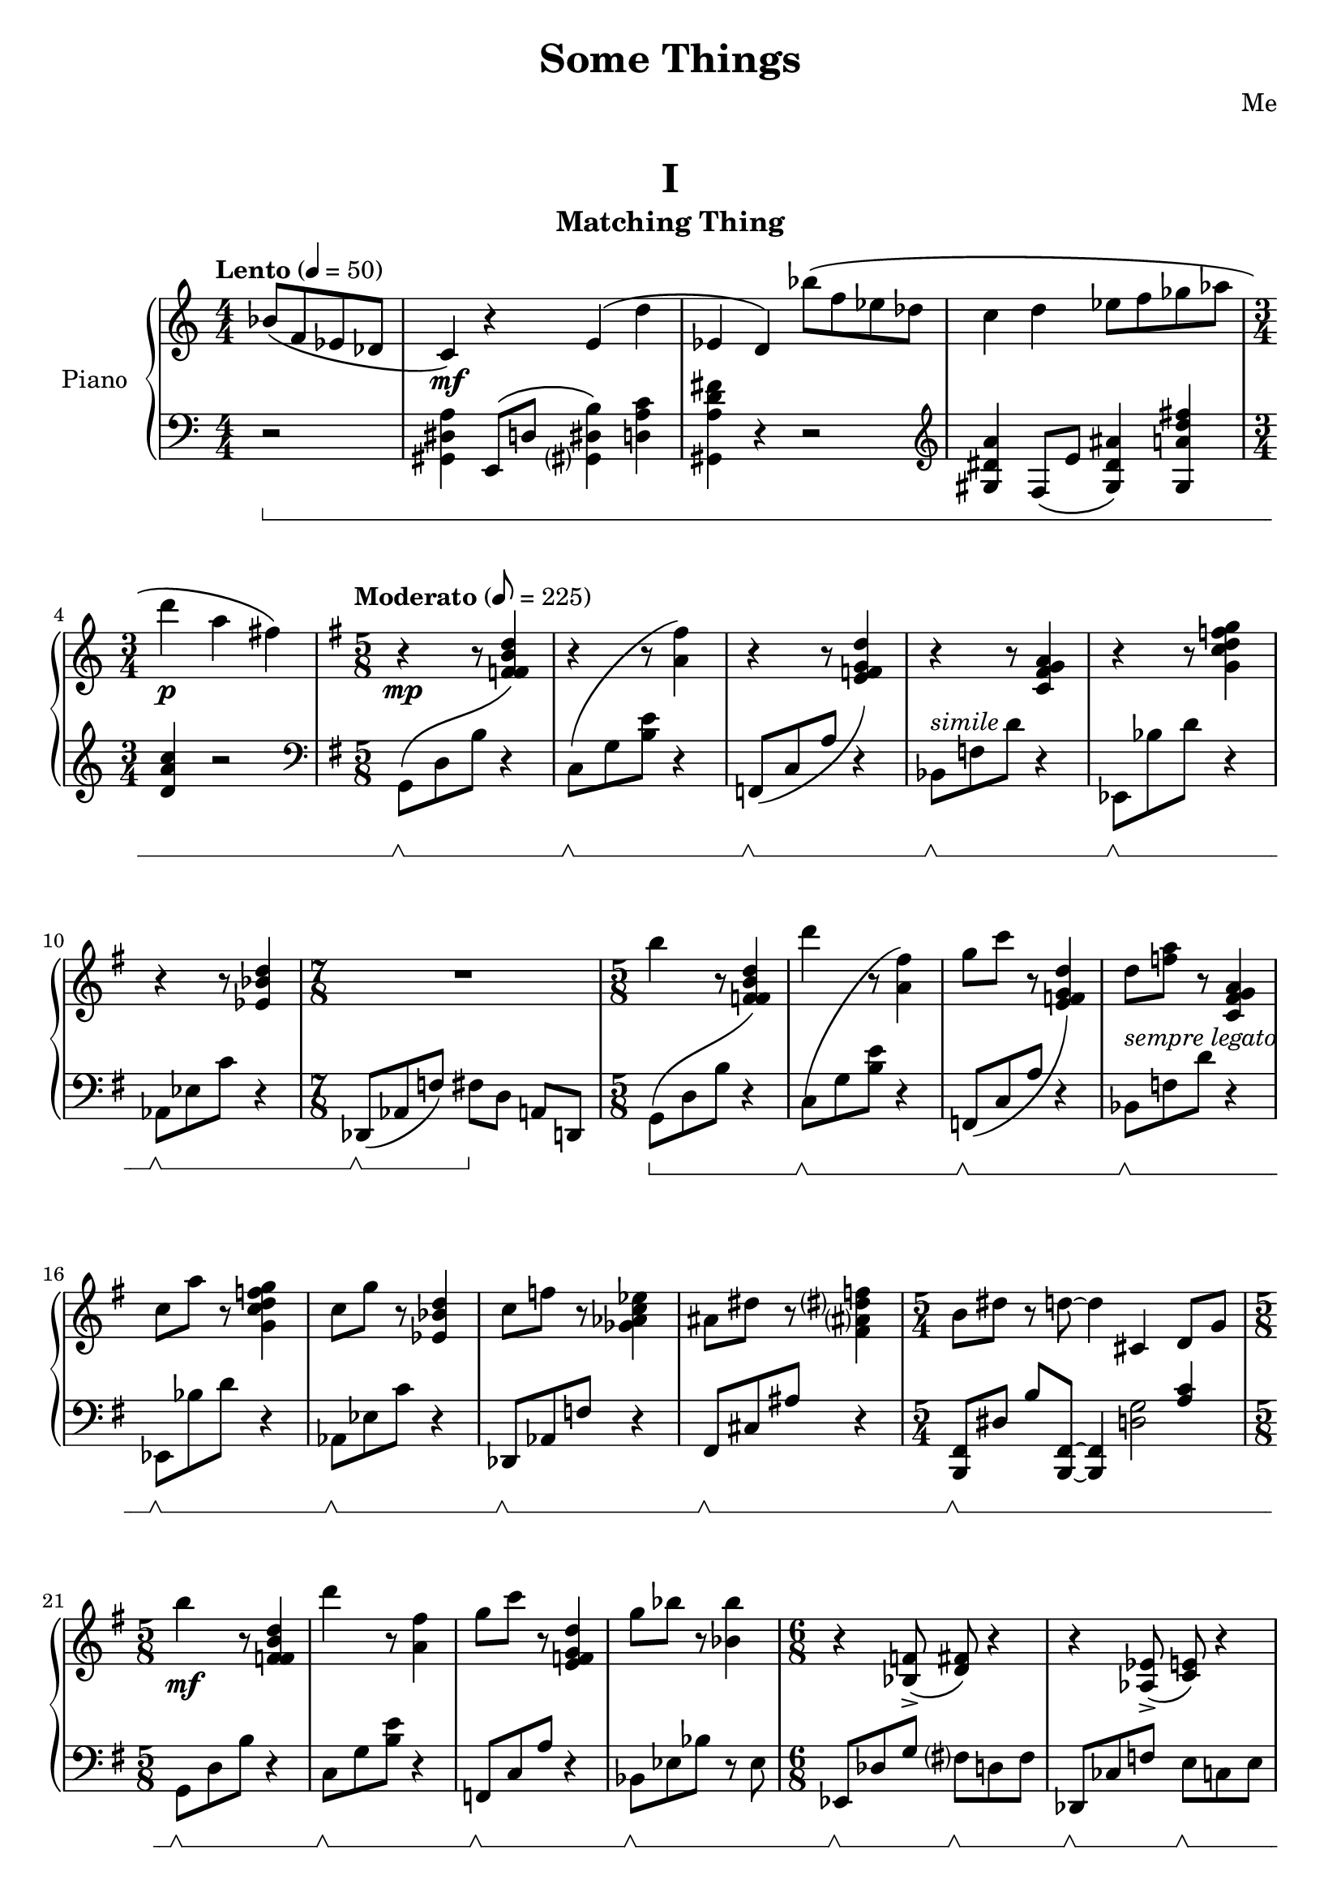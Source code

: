 \version "2.20.0"

upperMatching = \relative c'' {
  \clef treble
  \key c \major
  \numericTimeSignature
  \time 4/4
  \tempo "Lento" 4 = 50

  \partial 2 bes8\( f ees des | c4\) \mf r e\( d' | ees, d\)

  bes''8\( f ees des | c4 d es8 f ges aes | \time 3/4 d4 \p a fis\) |
  \time 5/8
  \key g \major
  \tempo "Moderato" 8 = 225


  r4 \mp r8
  \change Staff = lowerMatching
  r4
  \change Staff = upperMatching |

  \repeat unfold 5 {
    r4 r8
    \change Staff = lowerMatching
    r4
    \change Staff = upperMatching |
  }

  \time 7/8
  R8*7 |

  \time 5/8

  b4 r8
  \change Staff = lowerMatching
  r4
  \change Staff = upperMatching |

  d4 r8
  \change Staff = lowerMatching
  r4
  \change Staff = upperMatching |

  g,8 c r
  \change Staff = lowerMatching
  r4
  \change Staff = upperMatching |

  d,8 <f a> r
  \change Staff = lowerMatching
  r4
  \change Staff = upperMatching |

  c8 a'8 r
  \change Staff = lowerMatching
  r4
  \change Staff = upperMatching |

  c,8 g' r
  \change Staff = lowerMatching
  r4
  \change Staff = upperMatching |

  c,8 f r
  \change Staff = lowerMatching
  r4
  \change Staff = upperMatching |

  ais,8 dis r
  \change Staff = lowerMatching
  r4
  \change Staff = upperMatching |

  \time 5/4
  b8 dis r d8~ 4 cis,4 d8 g|

  \time 5/8

  b'4 \mf r8
  \change Staff = lowerMatching
  r4
  \change Staff = upperMatching |

  d4 r8
  \change Staff = lowerMatching
  r4
  \change Staff = upperMatching |

  g,8 c r
  \change Staff = lowerMatching
  r4
  \change Staff = upperMatching |

  g8 bes r
  \change Staff = lowerMatching
  r8 ees,,,
  \change Staff = upperMatching |

  \time 6/8
  r4 <bes' f'>8->\( <d fis>\) r4 |
  r4 <aes ees'>8->\( <c e>\) r4 |
  r4 <fis, cis'>8->\( <bes d>\) r4 |
  \time 7/8
  r4 <e, b'>8\( <aes c>\) r8 r4 |

  \time 5/8
  \key c \major

  r8 \mf c'2 |

  <<
    \new Voice{\voiceOne e8[ c]}
    \new Voice{\voiceTwo <g a>4}
  >>
  \oneVoice
  r8 g4 |
  g4.

  c'4 |

  <<
    \new Voice{\voiceOne e8[ c]}
    \new Voice{\voiceTwo <g a>4}
  >>
  \oneVoice
  r8 g4 |
  r8 g4 r8 f |
  e \> d r c b |
  c b r c d |
  c r b a g |
  <<
    \new Voice{
      \voiceOne
      s4 c'8 s e |
      s c g s g |
      s4 c,8 r e |
    }
    \new Voice{
      \voiceTwo
      r g c e, e' |
      r c g c, g' |
      r g c, e, e' |
    }
  >>
  \oneVoice
  r c, r g g |
  \clef bass
  \time 7/8
  r4 \p g, c e8 | g4 c e g8 | \clef treble c4 e g c8 |
  \time 3/4
  R2.
  \time 4/4
  \ottava #1
  <d a d>4\arpeggio
  r4 r2
  \bar "|."
}

lowerMatching = \relative c {
  \set Staff.pedalSustainStyle = #'bracket

  \clef bass
  \key c \major
  \numericTimeSignature
  \time 4/4
  \tempo "Lento" 4 = 50

  r2 \sustainOn |
  <gis dis' a'>4 e8\( d' <gis,? dis' b'>4\) <d' a' c> | <gis, a' d fis> r4 r2 |
  \clef treble
  <gis' dis' a'>4 f8\( e' <gis, dis' ais'>4\) <gis a' d fis> |
  \time 3/4 <d' a' c> r2 |

  \time 5/8
  \key g \major
  \clef bass
  \tempo "Moderato" 8 = 225


  g,,8 \sustainOff \sustainOn -\shape #'((0 . -2) (0 . 0) (0 . -8) (0 . -5)) \( d' b'
  \change Staff = upperMatching
  <f' fis b d>4\)
  \change Staff = lowerMatching |

  c,8 \sustainOff \sustainOn -\shape #'((0 . -1) (0 . 1) (0 . 0) (0 . 0)) \( g' <b e>
  \change Staff = upperMatching
  <a' fis'>4\)
  \change Staff = lowerMatching |

  f,,8 \sustainOff \sustainOn -\shape #'((0 . 0) (0 . 0) (0 . -2) (0 . 0)) \( c' a'
  \change Staff = upperMatching
  <e' f g d'>4\)
  \change Staff = lowerMatching |

  bes,8 \sustainOff \sustainOn ^\markup { \italic "simile" } f' d'
  \change Staff = upperMatching
  <c fis g a>4
  \change Staff = lowerMatching |

  ees,,8 \sustainOff \sustainOn bes'' d
  \change Staff = upperMatching
  <g c d f g>4
  \change Staff = lowerMatching |

  aes,,8 \sustainOff \sustainOn ees' c'
  \change Staff = upperMatching
  <ees bes' d>4
  \change Staff = lowerMatching |

  \time 7/8

  des,,8 \sustainOff \sustainOn \([ aes' f']\) fis[ \sustainOff d] a[ d,] |

  \time 5/8

  g8 \sustainOn -\shape #'((0 . -4) (0 . -2) (0 . -8) (0 . -5)) \( d' b'
  \change Staff = upperMatching
  <f' fis b d>4\)
  \change Staff = lowerMatching |

  c,8 \sustainOff \sustainOn -\shape #'((0 . -4) (0 . -2) (0 . 0) (0 . 0)) \( g' <b e>
  \change Staff = upperMatching
  <a' fis'>4\)
  \change Staff = lowerMatching |

  f,,8\sustainOff \sustainOn -\shape #'((0 . 0) (0 . 0) (0 . -2) (0 . 2)) \( c' a'
  \change Staff = upperMatching
  <e' f g d'>4\)
  \change Staff = lowerMatching |

  bes,8 \sustainOff \sustainOn ^\markup { \italic "sempre legato" } f' d'
  \change Staff = upperMatching
  <c fis g a>4
  \change Staff = lowerMatching |

  ees,,8 \sustainOff \sustainOn bes'' d
  \change Staff = upperMatching
  <g c d f g>4
  \change Staff = lowerMatching |

  aes,,8 \sustainOff \sustainOn ees' c'
  \change Staff = upperMatching
  <ees bes' d>4
  \change Staff = lowerMatching |

  des,,8 \sustainOff \sustainOn aes' f'
  \change Staff = upperMatching
  <ges' aes c ees>4
  \change Staff = lowerMatching |

  fis,,8 \sustainOff \sustainOn cis' ais'
  \change Staff = upperMatching
  <fis' ais? dis? f>4
  \change Staff = lowerMatching |

  \time 5/4
  <b,,, fis'>8 \sustainOff \sustainOn dis' b'
  <b,, fis'>8~ 4
  <<
    \new Voice {\voiceOne s4 <a'' c>}
    \new Voice {\voiceTwo <d, g>2}
  >>
  \oneVoice |

  \time 5/8

  g,8 \sustainOff \sustainOn d' b'
  \change Staff = upperMatching
  <f' fis b d>4
  \change Staff = lowerMatching |

  c,8 \sustainOff \sustainOn g' <b e>
  \change Staff = upperMatching
  <a' fis'>4
  \change Staff = lowerMatching |

  f,,8 \sustainOff \sustainOn c' a'
  \change Staff = upperMatching
  <e' f g d'>4
  \change Staff = lowerMatching |

  bes,8 \sustainOff \sustainOn ees bes'
  \change Staff = upperMatching
  <bes' bes'>4
  \change Staff = lowerMatching |

  \time 6/8
  ees,,,8 \sustainOff \sustainOn des' g fis? \sustainOff \sustainOn d fis |
  des, \sustainOff \sustainOn ces' f e \sustainOff \sustainOn c e |
  b, \sustainOff \sustainOn fis' dis' d \sustainOff \sustainOn bes d |
  \time 7/8
  a,[ \sustainOff \sustainOn e' cis'] c[ \sustainOff \sustainOn aes] c4 |

  \time 5/8
  \key c \major

  \repeat unfold 2 {
    <c, c'>8 \sustainOff \sustainOn g' e' <bes' b e g>4 |
    f,8 \sustainOff \sustainOn c' <e a e'> <a b d>4 |
  }
  <c,, c'>8 \sustainOff \sustainOn g' e' <bes' b e g>4 |
  \repeat unfold 2 {
    f,8 \sustainOff \sustainOn r <e' a e'> <d' b'>4 |
    <c,, c'>8 \sustainOff \sustainOn r e' <bes' b e g>4 |
  }
  f,8 \sustainOff \sustainOn r <e' a e'> <d' b'>4 |
  <c,, c'>8 \sustainOff \sustainOn r e' r <bes' b e g> |
  f,8 \sustainOff \sustainOn r <e' a e'> r <d' b'> |

  \time 7/8
  c,,4-> \sustainOff \sustainOn c f a8 | c4 f a c8 | c,,4 \clef treble a''' c f8 |
  \time 3/4
  R2.
  \time 4/4
  \ottava #1
  <ges bes des ges>4\arpeggio \sustainOff
  r4 r2
  \bar "|."
}

upperWeird = \fixed c' {
  \clef treble
  \key c \major
  \numericTimeSignature
  \time 9/4

  \set Timing.beamExceptions = #'()
  \set Timing.beatStructure = 5,4
  \tempo "Andante" 4 = 100
  R4*9 \p |
  \clef bass c,,4 R4*8 |
  \clef treble
  r8 e e'4~ 8 d' c' d' bes g f g \tuplet 3/2 {e d c~} 4 b8 dis' |
  g' fis' e' f' d' cis' b4 a gis8 fis \tuplet 3/2 {b4 gis e} gis8 f |
  \change Staff = lowerWeird
  \voiceTwo a,,,4-\markup{\italic "m.d."}
  \change Staff = upperWeird
  \oneVoice
  r8 c bes4 f8 des' g' r r a gis d' f' cis' b' aes' |

  \relative c' {
    f' e c' a aes' r r4 r8
    \ottava #1
    fis b c aes?
    \ottava #0
    d,, a ees ges des |
    bes aes r
    \clef bass
    g, g  a \tuplet 3/2 {f'[ \< b
    \clef treble
    aes']} \tuplet 5/4 {b16[ f' ges aes bes]}
    <f cis' f>4 \f -> <ees b'? ees> -> <d bes' d> -> <cis a' cis> -> |
    \time 6/4
    \tuplet 3/2 {b'4 \p fis b,}
    <c aes' c> \f -> <bes ges' bes> -> <a f' a> -> <aes e' aes> ->  |
    \time 4/4
    \tuplet 3/2 {<g ees' g>8 <f d' f> <ees c' ees>}
    <b' a'>16 <gis f'> <fis dis'> d
    \tuplet 5/4 {a' c d b g}
    \tuplet 6/4 {e a d ees, gis b}
    \tuplet 5/4 {ais cis dis c g}
    \tuplet 6/4 {f d' f e, a d}
    \tuplet 6/4 {gis, c fis a, d g}
    \tuplet 7/4 {a e f c d a b} |


    \partial 64*102
    \tiny
    \clef bass
    \change Staff = lowerWeird
    \override Stem.direction = #up
    fis,,64[ \sustainOn c' fis
    \change Staff = upperWeird
    \override Stem.direction = #down
    a, cis e a]

    \bar ""

    \change Staff = lowerWeird
    \override Stem.direction = #up
    fis[ c' fis
    \change Staff = upperWeird
    \override Stem.direction = #down
    a, cis e a]

    \bar ""

    \change Staff = lowerWeird
    \clef treble
    \override Stem.direction = #up
    fis[ c' fis
    \change Staff = upperWeird
    \clef treble
    \override Stem.direction = #down
    a, cis e a]

    \bar ""

    \repeat tremolo 8 {
      \change Staff = lowerWeird
      \once \override Stem.direction = #up
      <fis c' fis>
      \change Staff = upperWeird
      \once \override Stem.direction = #down
      <a cis e a>
    }

    \bar ""

    \repeat tremolo 8 {
      \change Staff = lowerWeird
      \once \override Stem.direction = #up
      <fis, c' fis>
      \change Staff = upperWeird
      \once \override Stem.direction = #down
      <a cis? e a>
    }

    \bar ""

    \repeat unfold 7 {
      \change Staff = lowerWeird
      \override Stem.direction = #up
      fis,[ c' fis
      \change Staff = upperWeird
      \override Stem.direction = #down
      a cis e a]
      \bar ""
    }

    \revert Stem.direction


    \bar "|"
    \normalsize
    \time 7/8
    \change Staff = lowerWeird
    \sustainOff
    \change Staff = upperWeird
    \tempo \markup {\italic Faster} 4=178
    r8
    <gis, d' gis>[ <e bes' e>]
    <cis g' cis>[ <a ees' a>]
    \clef bass
    <fis c' fis>[ <ees a ees'>]

    \time 2/4
    <a ees' a>4
    <d, aes' d> |
    }

  \time 4/4
  \clef treble
  \ottava #1
  \break
  \repeat tremolo 16 {
      <g'' gis'' b''>32-\markup {\italic "m.s."}
      <c''' dis''' e''' fis'''>
  }

  \repeat tremolo 16 {
    <fis'' g'' a''>32-\markup {\italic "m.s."}
    <c''' dis''' e''' fis'''>
  } |

  \repeat tremolo 32 {
    <e'' f'' aes''>32 -\markup {\italic "m.s."}
    <a'' b'' c''' des'''>
  } |
  \break
  \ottava #0
  \key b \major
  \tempo "Vivace" 4=200
  \dynamicNeutral
  R1 \ppp \<
  \partial 16*6
  s16*6
  \bar ""
  \clef treble
  \tuplet 5/4 {
    \override NoteHead.font-size = #-4
    fis'16 \fff dis' b gis fis
    \revert NoteHead.font-size
  }
  \normalsize
  \repeat unfold 7 {
    \tuplet 5/4 {
      fis'16 dis' b gis fis
    }
  } |
  \time 2/4
  \repeat unfold 2 {
    \tuplet 6/4 {
      a' fis' e' cis' a
      fis
    }
  } |

  \tuplet 5/4 {
    b16 a fis dis b,
  }
  \repeat unfold 7 {
    \tuplet 5/4 {
      fis dis b, gis, fis,
    }
  } |
  \time 2/4
  \tuplet 6/4 {
    a fis e cis a,
    fis,
  }
  a fis cis
  fis,|
  \clef bass
  \time 6/8
  b,16 gis, fis, dis,b,, a,, |
  fis, dis, b,, a,, fis,, dis,, |
  b,, gis,, e,, cis,, b,,, gis,,, |
  a,, fis,, e,, cis,, a,,, fis,,, |
  \time 4/4
  b, g, fis, e, dis cis b, g, a, g, fis, e, dis, c, b,, a,, |
  \time 3/8
  <b,, fis,>8
  <g,, b,,>
  <cis,, fis,,>
  \time 2/4
  <b,,>4
  \clef treble
  <b fis' b'>4 |
  \time 4/4
  \grace {
    <b fis' b'>8
  }
  \ottava #1
  <b'' fis''' b'''>1 -> \fermata \bar "|."

}
lowerWeird = \fixed c {
  \set Staff.pedalSustainStyle = #'bracket
  \clef bass
  \key c \major
  \numericTimeSignature
  \time 9/4

  \set Timing.beamExceptions = #'()
  \set Timing.beatStructure = 5,4
  \tempo "Andante" 4 = 100
  c2 \sustainOn c' ais4 gis fis2 g8 f |
  e2 \sustainOff \sustainOn e'2 c'4 bes d'8 bes g e ees d |
  c4 \sustainOff \sustainOn ges,,2 c4 bes,8 g, f,4 \tuplet 3/2 {c8 bes, aes,~} 4 b, \sustainOff \sustainOn|
  <<
    \new Voice {\voiceOne e8[ d c des]}
    \new Voice {\voiceTwo c2}
  >>
  \oneVoice
  b,8 bes, b,4 r <b, ees g bes> <a, e fis> <gis, e> gis |
  c4 \sustainOff \sustainOn ges,,2-\markup{\italic "m.s."} <ges, bes, d? g?> \grace {<a,,? a,?>8} <aes, c aes>2 r |

  <a, cis a>4 \sustainOff \sustainOn <bes, b> \sustainOff \sustainOn <cis? f'> \sustainOff \sustainOn \tuplet 3/2 {e8 f b,} <e,, e,>4 \sustainOff \sustainOn r2 r4 g,, |
  f,, \sustainOff \sustainOn g,2 f, <g, d g> -> \sustainOff \sustainOn <f, c f> -> \sustainOff \sustainOn |

  \time 6/4
  r2 \sustainOff <d, a, d> -> \sustainOn <e, b, e> -> \sustainOff \sustainOn|
  \time 4/4
  \relative c {
    <f, c' f> -> \sustainOff \sustainOn
    <fis cis' fis>8 -> \sustainOff \sustainOn
    <g d' g> -> \sustainOff \sustainOn
    <gis dis' gis> -> \sustainOff \sustainOn
    <a e' a> -> \sustainOff \sustainOn |
    <ais eis' ais> -> \sustainOff \sustainOn
    <b fis' b> -> \sustainOff \sustainOn
    <c g' c> -> \sustainOff \sustainOn
    <cis gis' cis> -> \sustainOff \sustainOn
    <d a' d> -> \sustainOff \sustainOn
    <dis ais' dis> -> \sustainOff \sustainOn
    r4 \sustainOff|
  }

  \partial 64*102
  s64*102
  \time 7/8
  \tempo \markup {\italic Faster} 4=178
  r8
  \clef treble
  \relative c' {
    <b e bes'>[ \sustainOn <g c ges'>]
    \clef bass
    <e a dis>[ <c f b>] <a d gis>[ <fis b f'>] |
    \time 2/4
    <c f b>4
    <f, bes e>
  }


  \time 4/4
  \clef treble
  s1*4^\markup {\italic decresc.}
  \key b \major
  \clef bass
  fis,,1 \sustainOff \sustainOn \startTrillSpan|
  \partial 16*6
  \teeny
  fis,,16[ \stopTrillSpan cis,
  \once \override Stem.length = #20
  e,
  \change Staff = upperWeird
  \clef bass
  \override Stem.direction = #down
  fis, b, fis]
  \revert Stem.direction
  \change Staff = lowerWeird
  \normalsize
  \bar ""
  \newSpacingSection
  <fis b cis' dis'>4 \sustainOff \sustainOn q r8 q4. |
  <fis b fis'>4 r <b, fis> r8 <b, fis> |
  \time 2/4
  <a, e>4 \sustainOff \sustainOn r |
  \time 4/4
  <fis, b, fis>4 \sustainOff \sustainOn <gis, b, dis> r8 <fis, gis, dis>4. |
  <fis, b, fis>4 r <b,, fis,> <b,, fis,> |
  \time 2/4
  <a,, e,>4 \sustainOff \sustainOn <fis,, cis,> |
  \time 6/8
  <b, fis>4. \sustainOff \sustainOn <fis, dis> \sustainOff \sustainOn |
  <e, b,> \sustainOff \sustainOn <cis, a,> \sustainOff \sustainOn |
  \time 4/4
  g,,4 b, <b,, g,> \sustainOff \sustainOn fis,8 e, |
  \time 3/8
  fis, \sustainOff b,, fis,, |
  \time 2/4
  b,,4 \sustainOn
  <b, fis dis'> |
  \time 4/4
  \grace {
    <b, fis b>8
  }
  <a,, e,>1 -> \fermata \bar "|."
}

upperInspired = \relative c' {
  \clef treble
  \numericTimeSignature
  \time 9/8
  \tempo "Allegro" 4.=120

  \key d \major
  a'8 \mp cis gis'
  \repeat unfold 5 {
    a, cis gis'
  }
  \time 6/8
  \repeat unfold 2 {
    a, cis gis'
  }

  gis, cis gis'
  a, cis gis' |

  \time 9/8
  \repeat unfold 7 {
    a, cis gis'
  }

  a, \> c gis'
  a, cis a |
  \time 5/8
  cis, eis b'
  b, fis' |
  \time 9/8
  b, \p cis gis'
  \repeat unfold 11 {
    b, cis gis'
  }

  \time 11/8
  <d g,>4 \< <d fis,>8 <b fis'>4. <bes fis'> \sf \> <c e>4
  \time 6/8
  \key f \major
  <c f>4. \mp
  <c e>4. |
  <c a'>4
  <c g'>
  <c f> |
  <c f>4.
  <c e>4. |
  <e c'>4
  <e b'>
  <e a> |
  \key des \major
  <des f>4.
  <des ees>4. |
  \time 4/4
  <c a'>4
  <c aes'>
  <c g'>
  <c f> |
  \time 6/8
  <des f>4.
  <des ees> |
  <c ees>4
  <c des>
  <aes c> |
  \time 4/4
  <des, bes'>2 \<
  <ees c'>2 |
  <<
    {
      des'4 f fis a|
      d, fis g bes8 d,|
    }
    \\
    {
      f,2 a |
      fis bes|
    }
  >>

  \key f \major
  \tuplet 3/2 {
    a'4 \mf c d,
  }
  \tuplet 3/2 {
    bes' bes bes
  }
  \time 3/4
  d8 c bes a g f |
  \time 5/8
  e4 g8 f a |
  \time 4/4
  \tuplet 3/2 {
    c4 c c
  }
  \tuplet 3/2 {
    c bes a |
  }
  \time 3/4
  <f a>2
  <e g>4
  \time 4/4
  \tuplet 3/2 {
    c'4 c c
  }
  \tuplet 3/2 {
    c bes a |
  }

  <f a>8 \p a

  \repeat unfold 20 {
    f a
  }
  \repeat unfold 11 {
    ees g
  }
  \repeat unfold 2 {
    c, ees
  }
  \repeat unfold 2 {
    ees g
  }
  \repeat unfold 5 {
    f aes
  }
  e aes
  \repeat unfold 4 {
    e g
  }
  \repeat unfold 6 {
    des f
  }
  \once \override TextSpanner.bound-details.left.text = \markup {\italic "rit."}
  \once \override TextSpanner.bound-details.right.text = \markup {\italic "a tempo non rubato"}
  des \startTextSpan \> f
  \repeat unfold 4 {
    des f
  }
  des4 \p |
  \time 4/4
  <fis, a c e>1 \stopTextSpan \sff \> ~ 1 |
  R1*3 \pp |

  \time 9/8
  \key d \major
  \partial 16*18
  s16*18
  a'8 \mf cis gis'
  \repeat unfold 2 {
    a,8 cis gis'
  }
  \time 6/8
  \repeat unfold 2 {
    a,8 cis gis'
  }

  \time 9/8
  \repeat unfold 3 {
    a,8 cis gis'
  }
  \time 6/8
  \repeat unfold 2 {
    a,8 cis gis'
  }

  \time 9/8
  \repeat unfold 3 {
    a,8 cis gis'
  }
  \time 6/8
  \repeat unfold 2 {
    a,8 cis gis'
  }

  \time 9/8
  \repeat unfold 3 {
    a,8 cis gis'
  }
  \time 3/8
  a,8 cis gis'
  \time 6/8
  a,8 cis gis'
  a,8 c gis'
  \time 5/8
  cis,, \> eis b'
  b, fis' \! |
  \time 9/8
  \repeat unfold 3 {
    b, cis gis'
  }
  \once \override TextSpanner.bound-details.left.text = \markup {\italic "rall."}
  b, \startTextSpan c gis'
  b, c g'
  b, c f |
  \key c \major
  b, c e
  b d e
  a, c e |
  \time 4/4
  g,[ c e]
  f,[ c' e]
  d c |
  \time 5/4
  <g c e>2. \pp \stopTextSpan
  <aes des f>2 -\markup {\dynamic sffz}
  \time 4/4
  <g c e>1 \pp |
  R1 |
  r2 \ppp <e a e'> ~ 1
  \bar "|."
}

lowerInspired = \relative c {
  \set Staff.pedalSustainStyle = #'bracket
  \clef treble
  \numericTimeSignature
  \time 9/8
  \tempo "Allegro" 4.=120

  \key d \major
  \sustainOn
  \repeat unfold 2 {
    d'8 \sustainOff \sustainOn a' r b r b ~4 r8 |
  }
  \time 6/8
  \repeat unfold 2 {
    r8 \sustainOff \sustainOn b'4 r8 gis r8
  }
  \time 9/8
  d, \sustainOff \sustainOn a' r b r b ~4 r8 |
  \clef bass
  cis,,, \sustainOff \sustainOn r4
  \clef treble
  dis'''8 r b ~4. |
  d,8 \sustainOff \sustainOn a' r f d r cis fis r|
  \time 5/8
  e \sustainOff \sustainOn a, r
  \clef bass
  e \sustainOff \sustainOn r |
  \time 9/8
  d \sustainOff \sustainOn a' r a r b ~4 r8 |
  a,8 \sustainOff \sustainOn e' r e r gis ~ 4 r8 |
  g,8 \sustainOff \sustainOn d' r d r fis ~ 4
  \clef treble fis''8 \(|
  e d cis a a gis e a, \) r |
  \time 11/8
  \clef bass
  <d, b'>4 \sustainOff <d a'>8 <fis d'>4. <f des'> <c g'>4 |
  \time 6/8
  \key f \major
  \repeat unfold 2 {
      <d a'>4. <c g'> |
      <a e'>4 r2 |
  }
  \key des \major
  \repeat unfold 2 {
    <des aes'> 4. <c aes'>
  }
  \alternative {
    {
      \time 4/4
      <f, c'>4 r4 r2 |
    }
    {
      aes,2.
    }
  }
  \time 4/4
  ges2 c |
  des fis |
  d g |
  \key f \major
  <bes fis'> g' |
  g2 c,,4~
  \time 5/8
  4 r4 r8 |
  \time 4/4
  R1
  \time 3/4
  c4 c' c |
  \time 4/4
  R1 |
  f,4 \sustainOn r4 r2 |
  \clef treble
  c''''4 f a,2 |
  a4 c f,2 |
  \time 2/4
  \clef bass
  f,,,4 r |
  \time 4/4
  \clef treble
  c''''4 f a,2 |
  a4 c ees,2 |
  \clef bass
  ees,,,4 \sustainOff \sustainOn r
  \clef treble
  g'''4 bes |
  ees,2 ees4 g |
  c, ees aes, c |
  f, aes des, r |
  \clef bass
  f, aes c, e |
  g, b e, g |
  \time 2/4
  f aes |
  \time 4/4
  des, \sustainOff \sustainOn
  \clef treble
  f'''8 aes d, a \sfz r4
  \clef bass
  \time 3/4
  des,,,4 \sustainOff \sustainOn
  \clef treble
  f'''8 aes d, a \sfz |
  des4 \sustainOff \sustainOn aes \sustainOff \sustainOn f \sustainOff \sustainOn |
  \clef bass
  \time 4/4
  <des, des,>1 \sustainOff \sustainOn | <c c,> \sustainOff \sustainOn | <b b,> \sustainOff \sustainOn |
  R1*2 \sustainOff \break
  \key d \major
  \time 9/8
  \partial 16*18
  \teeny
  \override Stem.direction = #up
  c,16[ \sustainOn
  e g
  \change Staff = upperInspired
  \override Stem.direction = #down
  \clef bass
  cis, eis gis
  \change Staff = lowerInspired
  \override Stem.direction = #up
  d fis ais
  \change Staff = upperInspired
  \override Stem.direction = #down
  c16 e g
  \change Staff = lowerInspired
  \override Stem.direction = #up
  \tiny
  cis, eis gis
  \change Staff = upperInspired
  \override Stem.direction = #down
  \small
  d fis ais] |
  \clef treble
  \newSpacingSection
  \change Staff = lowerInspired
  \revert Stem.direction
  \bar ""
  \normalsize
  \clef treble
  d8 a' r b r b ~4 r8 |
  \time 6/8
  r b'4 r8 gis r |
  \time 9/8
  d, \sustainOff \sustainOn a' r b r b ~4 r8 |
  \time 6/8
  r b'4 r8 gis r |
  \time 9/8
  d, \sustainOff \sustainOn a' r b r b ~4 r8 |
  \time 6/8
  r b'4 r8 gis r |
  \time 9/8
  d, \sustainOff \sustainOn a' r b r b ~4 r8 |
  \time 3/8
  r b'4 |
  \time 6/8
  d,,8 \sustainOff \sustainOn a' r f \sustainOff \sustainOn d r |
  \time 5/8
  e \sustainOff \sustainOn a, r
  \clef bass
  e \sustainOff \sustainOn r
  \time 9/8
  d8 \sustainOff \sustainOn a' r a r b~ 4 r8 |
  b,4 g'8~8 e c~ 8 a4 |
  \key c \major
  r8 \sustainOff \sustainOn b4 c d8 e f e |
  g,4 f~ 4 d |
  \time 5/4
  <c g'>2. \sustainOff \sustainOn
  <des aes'>2 \sustainOff \sustainOn |
  \time 4/4
  r2 \sustainOff \sustainOn <c g'> |
  r4 e r2 |
  \ottava #-1
  <a, a,>2 \sustainOff \sustainOn
  \ottava #0
  <a' e'> ~ 1
  \bar "|."
}

upperStolen = \relative c' {
  \tempo "Adagio" 4=60
  \clef treble
  \key c \major
  \time 5/4


  r8 b'' bes a~ 8 g f e ees d |
  c4 a
  <<
    {b2}
    \\
    {r8 g a b}
  >>
  \oneVoice
  e4 |
  f c d8 f \tuplet 3/2 {c' bes aes} ees aes |
  \tuplet 3/2 {g8 fis e} d e
  \tuplet 5/4 {c16 b a g fis} b'4 a |
  g fis e8 d c4 b |
  b a \tuplet 3/2 {g8 b' a} g fis e c | c' a gis b a f e d e c |
  b8 g~ 8 g' d fis~ 8 ees des4 |
  r8
  \change Staff = lowerStolen
  \voiceOne
  a,, e' bes'
  \change Staff = upperStolen
  d c b r aes'' ges |
  ges4 f ees des bes |
  \change Staff = lowerStolen
  \voiceOne
  b,,8 fis' b
  \change Staff = upperStolen
  d cis d gis cis fis4 |
  \time 3/4
  r8 g, g' e d cis |
  <fis, b d>2. \fermata |
  <fis b cis gis'> \fermata |
  <fis a d g> \fermata |
  \bar "|."
}

lowerStolen = \relative c {
  \set Staff.pedalSustainStyle = #'bracket
  \tempo "Adagio" 4=60
  \clef bass
  \key c \major
  \time 5/4

  <<
    \new Voice {
      \voiceTwo
      c,1 \sustainOn ~ 4 |
      e1 \sustainOff \sustainOn ~ 4 |
      c1 \sustainOff \sustainOn ~ 4 |
      e1 \sustainOff \sustainOn ~ 4 |
      g1 \sustainOff \sustainOn ~ 4 |
      e1 \sustainOff \sustainOn ~ 4 |
      c1 \sustainOff \sustainOn ~ 4 |
      g1 \sustainOff \sustainOn ~ 4 |
      a1 \sustainOff \sustainOn ~ 4 |
      c1 \sustainOff \sustainOn ~ 4 |
      b1 \sustainOff \sustainOn ~ 4 |
      \time 3/4
      d2. \sustainOff \sustainOn |
    }
    \new Voice {
      \voiceThree
      r2 r8 g' \tuplet 3/2 4 {f8 e d ees bes g} |
      r4 a8 b c ees aes r \tuplet 3/2 {ees' d c} |
      r8 a, c e aes c ees aes aes,,4 |
      b4 fis' c g fis |
      e' d \tuplet 3/2 {b8 g e} c'4 b |
      c c cis cis dis |
      r e a,8 f e d b'4 |
      g2 aes des8 aes |
      r4 e d' c'8 cis fis e |
      r2 c r8 g |
      r4 g b e, d |
      \time 3/4
      d8 f e c bes a |
    }
  >>
  \oneVoice

  <c, g'>2.\fermata \sustainOff \sustainOn |
  <e b' fis'>\fermata \sustainOff \sustainOn |
  <g c g'>\fermata \sustainOff \sustainOn |

  \bar "|."
}

upperOriginal = \relative c' {
  \tempo "Allegro sempre non rubato" 4=180
  \clef treble
  \numericTimeSignature
  \key d \major
  \time 3/4


  a'8 \p b e, b' fis a
  \repeat unfold 2 {
    a b e, b' fis a
  }
  \repeat unfold 2{
    b cis, e b' fis b
  }
  cis b e b' fis, b
  cis b e b fis b
  \repeat unfold 2 {
    a b e, b' fis a
  }
  a b e b' fis, b
  \repeat unfold 2 {
    a b e, b' fis a
  }
  \repeat unfold 2 {
    b b e, b' fis a
  }
  b b e, b' g, b |
  b' b e, b' fis a |
  a b e, b' fis r |
  \time 4/4
  \absolute {\clef bass g,4}
  \clef treble
  b8 g b' fis d' r |
  \time 3/4
  r4
  \absolute {\clef bass g,4}
  \clef treble
  b4 | r b fis |
  \time 4/4
  cis
  \relative c {
    \clef bass
    g4 g8 a b cis |
    \time 5/4
    g4 a fis' e g, |
    \time 4/4
    fis g g8 a b cis |
    \time 5/4
    g4 a b' a fis' |
    \time 3/4
    a,,8 g a b' fis'4 |
  }
  \clef treble
  \time 4/4
  g8 a fis' e r a g, a |
  fis4 r4 r2 |
  R1
  \time 3/4
  \clef bass
  \relative c {
    \repeat unfold 10 {
      d8 fis g b
    }
    d, g |
    \time 4/4
    d r r b \clef treble d' g d g |
    \time 3/4
    \repeat unfold 10 {
      d fis g b
    }
    d, g
    \time 4/4
    d r r b d g b d |
    \time 3/4
    \repeat unfold 5 {
      a' d, g d r d |
    }
    \repeat unfold 2 {
      e' g, d' g, cis g |
    }
    a d, d' g, cis g |
    e' g, d' g, cis g |

    R4*6

  }

  \ottava #1
  g''8 a b cis b fis | g a b4 fis' | R4*3 |
  \ottava #0
  g,,8 a b cis b fis | g a b cis b fis |

  a, d, g d r d |
  a' d, g d r d' |
  \repeat unfold 2 {
    a b g d r d'
  }
  \repeat unfold 4 {
    a b e, d b' a |
  }
  \repeat unfold 3 {
    a b e, b' fis a
  }
  \time 5/8
  \repeat unfold 2 {
    a b e, b' fis
  }
  \repeat unfold 2 {
    b cis, e b' fis
  }
  cis' b e b' fis, |
  cis' b e b fis |
  \repeat unfold 3 {
    a b e, b' fis |
  }
  a b e, b' g, |
  a' b e, b' fis |
  a b e, b' r |
  \clef bass
  \time 7/8
  g,,[ a b cis] fis4 fis'8 |
  \clef treble
  fis4 b' fis, r8 |
  \time 5/8
  \clef bass
  g,,4  \clef treble b''8 g b' |
  R8*5 \fermata
  \bar "|."

}

lowerOriginal = \relative c' {
  \tempo "Allegro sempre non rubato" 4=180
  \clef treble
  \numericTimeSignature
  \key d \major
  \time 3/4
  \set Staff.pedalSustainStyle = #'bracket
  \sustainOn
  \repeat unfold 3 {
    d8 a' fis' g,, b fis'
  }
  \repeat unfold 2 {
    cis' a e' g,, b fis'
  }
  \repeat unfold 2 {
    d a' fis b b, fis'
  }
  \repeat unfold 2 {
    d8 a' fis' g,, b fis'
  }
  d a' fis b b, fis' |
  d a' fis g, b fis' |
  d a' d g b r |
  \repeat unfold 2 {
    d,, a' d b' fis' r |
  }
  fis fis, e' fis, d' r |
  d,, a' fis' e b, fis' |
  d a' fis' g,, b fis' |
  \time 4/4
  d a' fis' g,, b fis' b fis' |
  \time 3/4
  \repeat unfold 2 {
    d, a' fis' g,, b fis' |
  }
  \time 4/4
  d a' fis g, b fis' b fis' |
  \time 5/4
  d, a' fis <a, g> b fis' d a' fis <a, g> |
  \time 4/4
  <b a'> fis' <a, b> fis' <d' e> a q a|
  \time 5/4
  <b, a'> fis' <a, b> fis' <d' e> a q a fis'4 |
  \time 3/4
  q8 a, q a fis'4 |
  \time 4/4
  \repeat unfold 4 {
    <a b>8 d,
  } |
  <fis fis'>4
  r4 r4
  \clef bass
  g,,,8 a  | fis'4 r4 r2 \sustainOff |
  \time 3/4
  g,8 \sustainOn \( a b cis b fis | g a b4 fis' \) |
  g,8 \( a b cis d cis | a b cis4 fis \) |
  g,8 \( a b cis b fis | g a b4 fis' \) |
  g,8 \( a b cis e d \) |
  \time 4/4
  fis \( e \) a \(  g \) cis \( b \) \clef treble fis'' \( fis, \) |
  \time 3/4
  g,8 \( a b cis b fis | g a b4 fis' \) |
  g,8 \( a b cis d cis | a b cis4 fis \) |
  g,8 \( a b cis b fis | g a b4 fis' \) |
  g,8 \( a b cis e d \) |
  \time 4/4
  fis \( e \) a \(  g \) cis \( b \) b' \( a \) |
  \time 3/4
  \repeat unfold 5 {
    fis' cis e, e' b fis |
  }
  \ottava #1
  \repeat unfold 4 {
    a' e b b' a cis,
  }
  \ottava #0
  R4*18
  g,8 a b cis b fis |
  \repeat unfold 2 {
    fis' cis e, e' b fis |
  }
  \repeat unfold 2 {
    d cis' e, e' b fis
  }
  \repeat unfold 3 {
    d cis' e, e' b, fis'
  }
  d cis' fis e b, fis'
  \repeat unfold 3 {
    d a' fis' g,, b fis'
  }

  \time 5/8
  \repeat unfold 2 {
    d a' fis' g,, b
  }
  \repeat unfold 2 {
    cis' a e' g,, b
  }
  \repeat unfold 2 {
    d a' fis b b,
  }
  d a' d g r |
  d, a' d b' r |
  d,, a' d b' fis' |
  fis fis, e' fis, r |
  d, a' fis' e b | d, a' fis' g, b |
  \time 7/8
  d,[ a' fis' g,, b d g] | d[ a' fis' g,, b fis' g] |
  \time 5/8
  d a' fis' g,, b | R8*5 \fermata \bar "|."
}

%{ Naturile everything transposed %}
#(define (naturalize-pitch p)
   (let ((o (ly:pitch-octave p))
         (a (* 4 (ly:pitch-alteration p)))
         ;; alteration, a, in quarter tone steps,
         ;; for historical reasons
         (n (ly:pitch-notename p)))
     (cond
      ((and (> a 1) (or (eq? n 6) (eq? n 2)))
       (set! a (- a 2))
       (set! n (+ n 1)))
      ((and (< a -1) (or (eq? n 0) (eq? n 3)))
       (set! a (+ a 2))
       (set! n (- n 1))))
     (cond
      ((> a 2) (set! a (- a 4)) (set! n (+ n 1)))
      ((< a -2) (set! a (+ a 4)) (set! n (- n 1))))
     (if (< n 0) (begin (set! o (- o 1)) (set! n (+ n 7))))
     (if (> n 6) (begin (set! o (+ o 1)) (set! n (- n 7))))
     (ly:make-pitch o n (/ a 4))))

#(define (naturalize music)
   (let ((es (ly:music-property music 'elements))
         (e (ly:music-property music 'element))
         (p (ly:music-property music 'pitch)))
     (if (pair? es)
         (ly:music-set-property!
          music 'elements
          (map (lambda (x) (naturalize x)) es)))
     (if (ly:music? e)
         (ly:music-set-property!
          music 'element
          (naturalize e)))
     (if (ly:pitch? p)
         (begin
           (set! p (naturalize-pitch p))
           (ly:music-set-property! music 'pitch p)))
     music))

naturalizeMusic =
#(define-music-function (parser location m)
   (ly:music?)
   (naturalize m))

perpetualTheme = \relative c'' {
    a4 4 4 4 4 4 4 <a bes> q q q q q <a b!> q q q q <a c> q q q <a cis> q q <a d> q <a ees'>
}

dynPerpetual = {
    s4 \pp _\markup {\left-align \italic "con pedale"} s4*127 s4 -\markup {\italic "non pedale e molto staccato"} \tempo \markup {\italic "Faster"} 4=92
    s4 s \mf s1 s4-\markup {\center-align \italic "cresc."}
}

upperPerpetualEndingTen = \relative c {
    \repeat unfold 2 {
        <cis g' c>16[-> q q] <c f bes>[-> q]
    }
}

lowerPerpetualEndingTen = \relative c {
    \repeat unfold 2 {
        <gis, dis' gis>16[-> q q] <fis cis' fis>[-> q]
    }
}

upperPerpetualEndingSix = \relative c {
    <cis g' c>16[ -> q <c f bes>-> q <cis g' c>16-> q]
}
lowerPerpetualEndingSix = \relative c {
    <gis, dis' gis>16[ -> q <fis cis' fis>-> q <gis dis' gis>16-> q]
}

upperPerpetualEndingSeven = \relative c {
    <cis g' c>16[-> q q q] <c f bes>[-> q q]
}

lowerPerpetualEndingSeven = \relative c {
    <gis, dis' gis>16[-> q q q] <fis cis' fis>[-> q q]
}

upperPerpetual = \relative c'' {
    \tempo "Adagio ma non troppo" 4 = 70
    \key c \major
    \cadenzaOn
    \accidentalStyle Score.forget
    \omit Staff.TimeSignature

    <<
        {
            \voiceOne
            \perpetualTheme b1\rest
            \perpetualTheme b2\rest
            \oneVoice
            <a e'>4 <a ees'>1
            b2\rest
            <g d'>4 <g c>1 b2\rest
            \repeat unfold 4 {
                g8[ b a b]
            }
            \repeat unfold 3 {
                g8[ g' a, b]
            }
            \repeat unfold 2 {
                g8[ f a b]
            }
            \repeat unfold 3 {
                g8[ gis' a, b]
            }
            f[ g a b]
            f[ g a e']
            f,2

            b2\rest

            \repeat unfold 2 {
                \repeat unfold 3 {
                    r16 g[ b e]
                }
                \repeat unfold 2 {
                    <g, b e>8[ <e a d>16 q]
                }
            }

            \repeat unfold 2 {
                \repeat unfold 3 {
                    r16 d'[ g b]
                }
            } \alternative {
                {
                   \repeat unfold 2 {
                       <c, e a>8[ <bes d gis>16 q]
                   }
                }
                {<c d e f g a b c>4\finger "1 - 5"}
           }

            b2\rest

            \clef bass
            \upperPerpetualEndingTen
            \upperPerpetualEndingSix

            \naturalizeMusic \transpose c ees {\upperPerpetualEndingTen \upperPerpetualEndingSix}

            \naturalizeMusic \transpose c f \upperPerpetualEndingTen
            \naturalizeMusic \transpose c aes \upperPerpetualEndingSix
            \clef treble
            \naturalizeMusic \transpose c cis' \upperPerpetualEndingSix
            \naturalizeMusic \transpose c gis' \upperPerpetualEndingSix

            \naturalizeMusic \transpose c dis'' {\upperPerpetualEndingTen \repeat unfold 3 {\upperPerpetualEndingSeven}}
            <e ais dis>16-^
            b1\rest \fermata
            \bar "|."
        }
        \\
        {
            \repeat unfold 154 {
                \skip 4 \bar ""
            }
        }
    >>
}

lowerPerpetual = \relative c'' {
    \tempo "Adagio ma non troppo" 4 = 70
    \key c \major
    \cadenzaOn
    \accidentalStyle Score.forget
    \omit Staff.TimeSignature

    s4*32

    \change Staff = upperPerpetual
    \repeat unfold 7 {
        \voiceTwo
        s4 s g g
    }
    s2
    \change Staff = lowerPerpetual
    \oneVoice
    fis4 f1
    r2
    ees4 d1
    r2
    \repeat unfold 14 {
        fis16[ ais gis ais] cis[ ais gis ais]
    }
    fis2

    r2

    \repeat unfold 2 {
        \repeat unfold 3 {
            fis8[ gis]
        }
        <fis gis>2
    }
    \repeat unfold 2 {
        \repeat unfold 3 {
            cis'8[ dis]
        }
    } \alternative {
       {<cis dis>2}
       {<cis dis>4}
   }

    r2

    \clef bass
    \lowerPerpetualEndingTen
    \lowerPerpetualEndingSix

    \naturalizeMusic \transpose c ees {\lowerPerpetualEndingTen \lowerPerpetualEndingSix}

    \naturalizeMusic \transpose c f \lowerPerpetualEndingTen
    \naturalizeMusic \transpose c aes \lowerPerpetualEndingSix
    \naturalizeMusic \transpose c cis' \lowerPerpetualEndingSix
    \naturalizeMusic \transpose c gis' \lowerPerpetualEndingSix

    \naturalizeMusic \transpose c dis'' {\lowerPerpetualEndingTen \repeat unfold 3 {\lowerPerpetualEndingSeven}}
    <b, fis' b>16-^
    r1 \fermata
    \bar "|."
}

\paper {
  print-all-headers = ##t
}

\header {
  title = "Some Things"
  composer = "Me"
  tagline = \markup {"I could have written \"" \italic "molto poco ritenuto" \upright "\""}
}

\markup { \vspace #1 }


\score {
  \new PianoStaff \with { instrumentName = "Piano" }
  <<
    \set PianoStaff.connectArpeggios = ##t
    \new Staff = "upperMatching" \upperMatching
    \new Staff = "lowerMatching" \lowerMatching
  >>
  \layout { }
  \midi { }
  \header {
    title = "I"
    subtitle = "Matching Thing"
    composer = ##f
  }
}

\markup { \vspace #1 }

\score {
  \new PianoStaff
  <<
    \set PianoStaff.connectArpeggios = ##t
    \new Staff = "upperWeird" \upperWeird
    \new Staff = "lowerWeird" \lowerWeird
  >>
  \layout { }
  \midi { }
  \header {
    title = "II"
    subtitle = "Weird Thing"
    composer = ##f
  }
}

\markup { \vspace #1 }

\score {
  \new PianoStaff
  <<
    \set PianoStaff.connectArpeggios = ##t
    \new Staff = "upperInspired" \upperInspired
    \new Staff = "lowerInspired" \lowerInspired
  >>
  \layout { }
  \midi { }
  \header {
    title = "III"
    subtitle = "Inspired Thing"
    composer = ##f
  }
}

\markup { \vspace #1 }

\score {
  \new PianoStaff
  <<
    \set PianoStaff.connectArpeggios = ##t
    \new Staff = "upperStolen" \upperStolen
    \new Staff = "lowerStolen" \lowerStolen
  >>
  \layout { }
  \midi { }
  \header {
    title = "VI"
    subtitle = "Stolen Thing"
    composer = ##f
  }
}

\markup { \vspace #1 }

\score {
  \new PianoStaff
  <<
    \set PianoStaff.connectArpeggios = ##t
    \new Staff = "upperOriginal" \upperOriginal
    \new Staff = "lowerOriginal" \lowerOriginal
  >>
  \layout { }
  \midi { }
  \header {
    title = "V"
    subtitle = "Original Thing"
    composer = ##f
  }
}

\score {
  \new PianoStaff
  <<
    \set PianoStaff.connectArpeggios = ##t
    \new Staff = "upperPerpetual" \upperPerpetual
    \new Dynamics \dynPerpetual
    \new Staff = "lowerPerpetual" \lowerPerpetual
  >>
  \layout {
    \context {
      \Score
      \override SpacingSpanner.base-shortest-duration = #(ly:make-moment 1/8)
    }
  }
  \midi { }
  \header {
    title = "VI"
    subtitle = "Perpetual Thing"
    composer = ##f
  }
}

%{ \score {
  \new PianoStaff
  <<
    \set PianoStaff.connectArpeggios = ##t
    \new Staff = "upperInteresting" \upperInteresting
    \new Staff = "lowerInteresting" \lowerInteresting
  >>
  \layout { }
  \midi { }
  \header {
    title = "VII"
    subtitle = "Interesting Thing"
    composer = ##f
  }
}

\score {
  \new PianoStaff
  <<
    \set PianoStaff.connectArpeggios = ##t
    \new Staff = "upperPurpleHat" \upperPurpleHat
    \new Staff = "lowerPurpleHat" \lowerPurpleHat
  >>
  \layout { }
  \midi { }
  \header {
    title = "VIII"
    subtitle = "Purple Hat Thing"
    composer = ##f
  }
}

\score {
  \new PianoStaff
  <<
    \set PianoStaff.connectArpeggios = ##t
    \new Staff = "upperSlidy" \upperSlidy
    \new Staff = "lowerSlidy" \lowerSlidy
  >>
  \layout { }
  \midi { }
  \header {
    title = "IX"
    subtitle = "Slidy Thing"
    composer = ##f
  }
}

\score {
  \new PianoStaff
  <<
    \set PianoStaff.connectArpeggios = ##t
    \new Staff = "upperUpsideDown" \upperUpsideDown
    \new Staff = "lowerUpsideDown" \lowerUpsideDown
  >>
  \layout { }
  \midi { }
  \header {
    title = "X"
    subtitle = "Upside down Thing"
    composer = ##f
  }
} %}
